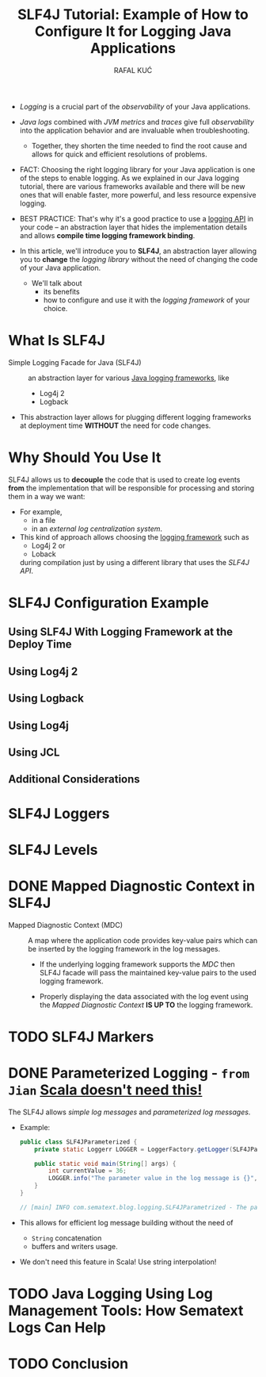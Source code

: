 #+TITLE: SLF4J Tutorial: Example of How to Configure It for Logging Java Applications
#+VERSION: 2021-03-12
#+AUTHOR: RAFAL KUĆ
#+STARTUP: entitiespretty
#+STARTUP: indent
#+STARTUP: overview

- /Logging/ is a crucial part of the /observability/ of your Java applications.

- /Java logs/ combined with /JVM metrics/ and /traces/ give full /observability/
  into the application behavior and are invaluable when troubleshooting.
  * Together, they shorten the time needed to find the root cause and allows for
    quick and efficient resolutions of problems.

- FACT:
  Choosing the right logging library for your Java application is one of the
  steps to enable logging. As we explained in our Java logging tutorial, there
  are various frameworks available and there will be new ones that will enable
  faster, more powerful, and less resource expensive logging.

- BEST PRACTICE:
  That's why it's a good practice to use a _logging API_ in your code – an
  abstraction layer that hides the implementation details and allows *compile
  time logging framework binding*.

- In this article, we'll introduce you to *SLF4J*, an abstraction layer allowing
  you to *change* the /logging library/ without the need of changing the code of
  your Java application.
  * We'll talk about
    + its benefits
    + how to configure and use it with the /logging framework/ of your choice.

* What Is SLF4J
- Simple Logging Facade for Java (SLF4J) ::
  an abstraction layer for various _Java logging frameworks_, like
  * Log4j 2
  * Logback

- This abstraction layer allows for plugging different logging frameworks at
  deployment time *WITHOUT* the need for code changes.

* Why Should You Use It
SLF4J allows us to *decouple* the code that is used to create log events *from*
the implementation that will be responsible for processing and storing them in a
way we want:
- For example,
  * in a file
  * in an /external log centralization system/.

- This kind of approach allows choosing the _logging framework_ such as
  * Log4j 2 or
  * Loback
  during compilation just by using a different library that uses the /SLF4J API/.

* SLF4J Configuration Example
** Using SLF4J With Logging Framework at the Deploy Time
** Using Log4j 2
** Using Logback
** Using Log4j
** Using JCL
** Additional Considerations

* SLF4J Loggers
* SLF4J Levels
* DONE Mapped Diagnostic Context in SLF4J
CLOSED: [2023-07-02 Sun 11:07]
- Mapped Diagnostic Context (MDC) ::
  A map where the application code provides key-value pairs which can be
  inserted by the logging framework in the log messages.
  * If the underlying logging framework supports the /MDC/
    then SLF4J facade will pass the maintained key-value pairs to the used
    logging framework.

  * Properly displaying the data associated with the log event using the /Mapped
    Diagnostic Context/
    *IS UP TO*
    the logging framework.

* TODO SLF4J Markers
* DONE Parameterized Logging - =from Jian= _Scala doesn't need this!_
CLOSED: [2023-07-02 Sun 13:32]
The SLF4J allows /simple log messages/ and /parameterized log messages/.

- Example:
  #+BEGIN_SRC java
    public class SLF4JParameterized {
        private static Loggerr LOGGER = LoggerFactory.getLogger(SLF4JParameterized.class);

        public static void main(String[] args) {
            int currentValue = 36;
            LOGGER.info("The parameter value in the log message is {}", currrentValue);
        }
    }

    // [main] INFO com.sematext.blog.logging.SLF4JParametrized - The parameter value in the log message is 36
  #+END_SRC

- This allows for efficient log message building without the need of
  * ~String~ concatenation
  * buffers and writers usage.

- We don't need this feature in Scala!
  Use string interpolation!

* TODO Java Logging Using Log Management Tools: How Sematext Logs Can Help
* TODO Conclusion
